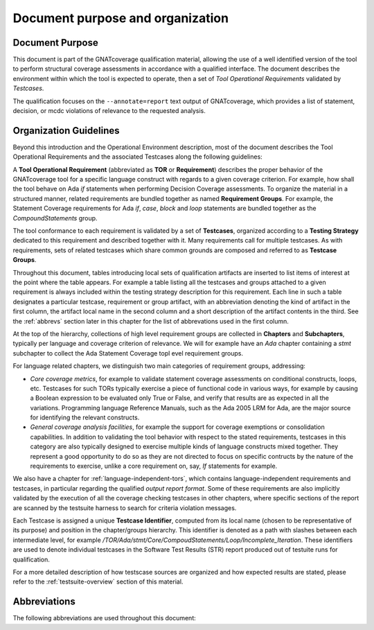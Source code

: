 Document purpose and organization
*********************************

Document Purpose
================

This document is part of the GNATcoverage qualification material, allowing the
use of a well identified version of the tool to perform structural coverage
assessments in accordance with a qualified interface.  The document describes
the environment within which the tool is expected to operate, then a set of
*Tool Operational Requirements* validated by *Testcases*.

The qualification focuses on the ``--annotate=report`` text output of
GNATcoverage, which provides a list of statement, decision, or mcdc violations
of relevance to the requested analysis.

Organization Guidelines
=======================

Beyond this introduction and the Operational Environment description, most of
the document describes the Tool Operational Requirements and the associated
Testcases along the following guidelines:

A **Tool Operational Requirement** (abbreviated as **TOR** or **Requirement**)
describes the proper behavior of the GNATcoverage tool for a specific language
construct with regards to a given coverage criterion. For example, how shall
the tool behave on Ada `if` statements when performing Decision Coverage
assessments.
To organize the material in a structured manner, related requirements are
bundled together as named **Requirement Groups**. For example, the Statement
Coverage requirements for Ada `if`, `case`, `block` and `loop` statements are
bundled together as the `CompoundStatements` group.

The tool conformance to each requirement is validated by a set of
**Testcases**, organized according to a **Testing Strategy** dedicated to this
requirement and described together with it. Many requirements call for
multiple testcases. As with requirements, sets of related testcases which
share common grounds are composed and referred to as **Testcase Groups**.

Throughout this document, tables introducing local sets of qualification
artifacts are inserted to list items of interest at the point where the table
appears. For example a table listing all the testcases and groups attached to
a given requirement is always included within the testing strategy description
for this requirement. Each line in such a table designates a particular
testcase, requirement or group artifact, with an abbreviation denoting the
kind of artifact in the first column, the artifact local name in the second
column and a short description of the artifact contents in the third.  See the
:ref:`abbrevs` section later in this chapter for the list of abbrevations used
in the first column.

At the top of the hierarchy, collections of high level requirement groups are
collected in **Chapters** and **Subchapters**, typically per language and
coverage criterion of relevance. We will for example have an `Ada` chapter
containing a `stmt` subchapter to collect the Ada Statement Coverage topl evel
requirement groups.

For language related chapters, we distinguish two main categories of
requirement groups, addressing:

* *Core coverage metrics*, for example to validate statement coverage
  assessments on conditional constructs, loops, etc.  Testcases for such TORs
  typically exercise a piece of functional code in various ways, for example
  by causing a Boolean expression to be evaluated only True or False, and
  verify that results are as expected in all the variations.  Programming
  language Reference Manuals, such as the Ada 2005 LRM for Ada, are the major
  source for identifying the relevant constructs.

* *General coverage analysis facilities*, for example the support for coverage
  exemptions or consolidation capabilities.  In addition to validating the
  tool behavior with respect to the stated requirements, testcases in this
  category are also typically designed to exercise multiple kinds of language
  constructs mixed together. They represent a good opportunity to do so as
  they are not directed to focus on specific contructs by the nature of the
  requirements to exercise, unlike a core requirement on, say, *If* statements
  for example.

We also have a chapter for :ref:`language-independent-tors`, which contains
language-independent requirements and testcases, in particular regarding the
qualified *output report format*. Some of these requirements are also
implicitly validated by the execution of all the coverage checking testcases
in other chapters, where specific sections of the report are scanned by the
testsuite harness to search for criteria violation messages.

Each Testcase is assigned a unique **Testcase Identifier**, computed
from its local name (chosen to be representative of its purpose) and position
in the chapter/groups hierarchy. This identifier is denoted as a path with
slashes between each intermediate level, for example
`/TOR/Ada/stmt/Core/CompoudStatements/Loop/Incomplete_Iteration`. These
identifiers are used to denote individual testcases in the Software Test
Results (STR) report produced out of testuite runs for qualification.

For a more detailed description of how testscase sources are organized and how
expected results are stated, please refer to the :ref:`testsuite-overview`
section of this material.

.. _abbrevs:

Abbreviations
=============

The following abbreviations are used throughout this document:

.. csv-table::
   :delim: |
   :widths: 30, 40
   :header: "Abbreviation", "Meaning"

   DC|Decision Coverage
   MCDC|Modified Condition/Decision Coverage
   SC|Statement Coverage
   STMT|Statement
   TOR|Tool Operational Requirement
   rq|requirement
   rqg|requirement group
   tc|test case
   tcg|test case group

